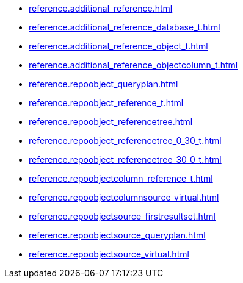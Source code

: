 * xref:reference.additional_reference.adoc[]
* xref:reference.additional_reference_database_t.adoc[]
* xref:reference.additional_reference_object_t.adoc[]
* xref:reference.additional_reference_objectcolumn_t.adoc[]
* xref:reference.repoobject_queryplan.adoc[]
* xref:reference.repoobject_reference_t.adoc[]
* xref:reference.repoobject_referencetree.adoc[]
* xref:reference.repoobject_referencetree_0_30_t.adoc[]
* xref:reference.repoobject_referencetree_30_0_t.adoc[]
* xref:reference.repoobjectcolumn_reference_t.adoc[]
* xref:reference.repoobjectcolumnsource_virtual.adoc[]
* xref:reference.repoobjectsource_firstresultset.adoc[]
* xref:reference.repoobjectsource_queryplan.adoc[]
* xref:reference.repoobjectsource_virtual.adoc[]
